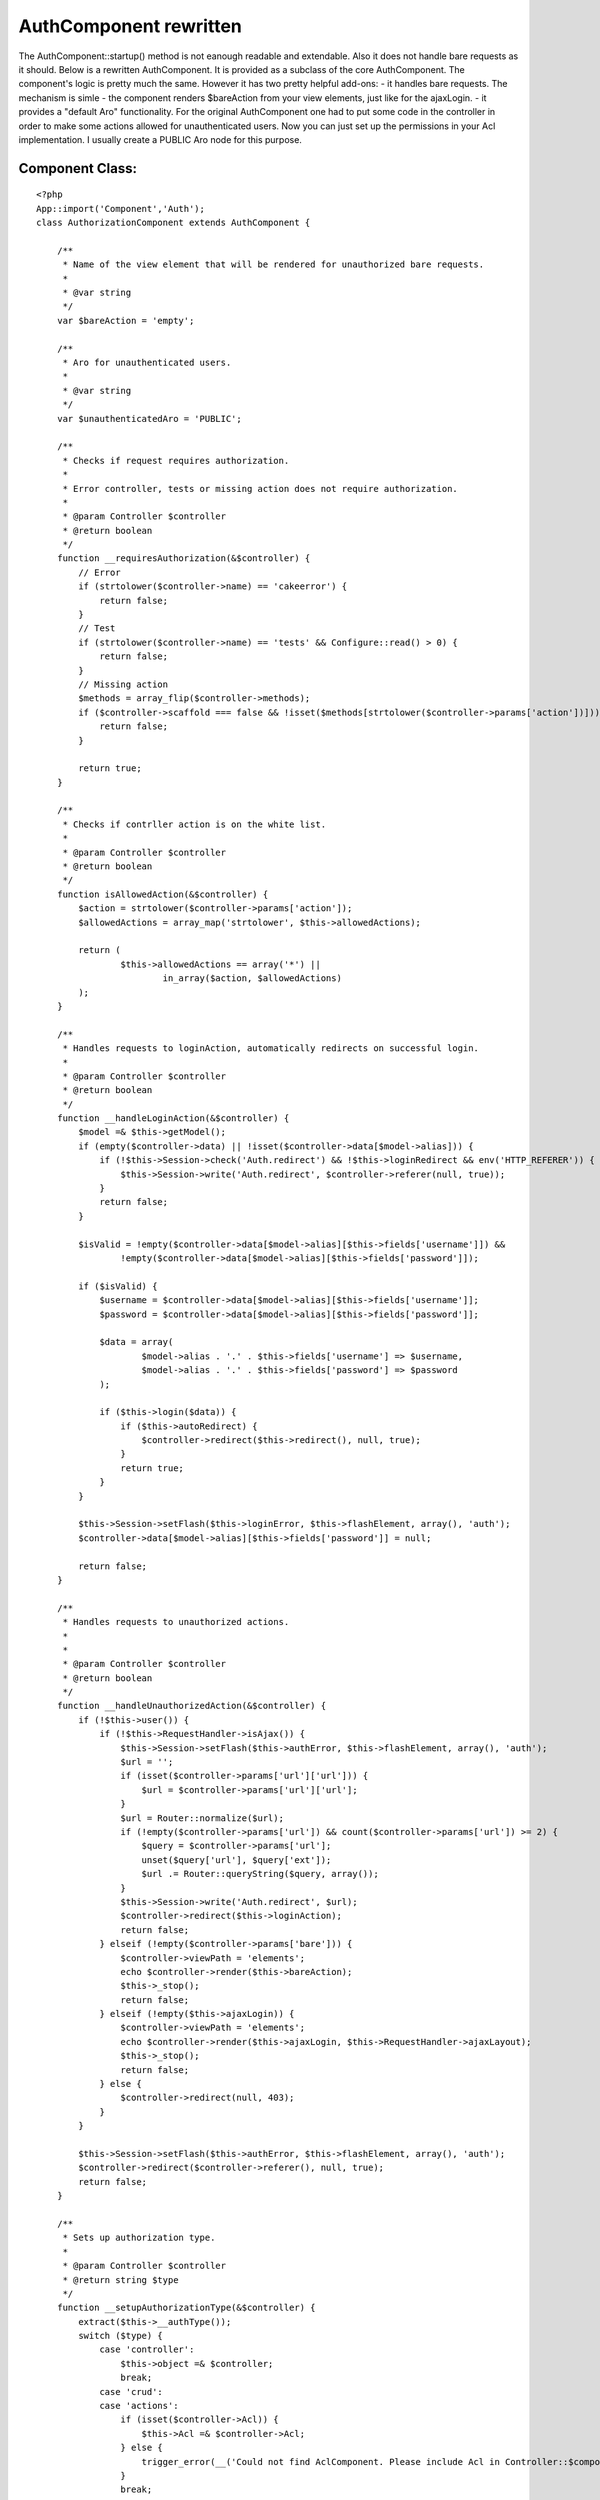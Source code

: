 AuthComponent rewritten
=======================

The AuthComponent::startup() method is not eanough readable and
extendable. Also it does not handle bare requests as it should.
Below is a rewritten AuthComponent. It is provided as a subclass of
the core AuthComponent.
The component's logic is pretty much the same. However it has two
pretty helpful add-ons:
- it handles bare requests. The mechanism is simle - the component
renders $bareAction from your view elements, just like for the
ajaxLogin.
- it provides a "default Aro" functionality. For the original
AuthComponent one had to put some code in the controller in order to
make some actions allowed for unauthenticated users. Now you can just
set up the permissions in your Acl implementation. I usually create a
PUBLIC Aro node for this purpose.


Component Class:
````````````````

::

    <?php 
    App::import('Component','Auth');
    class AuthorizationComponent extends AuthComponent {
    
        /**
         * Name of the view element that will be rendered for unauthorized bare requests.
         * 
         * @var string
         */
        var $bareAction = 'empty';
    
        /**
         * Aro for unauthenticated users.
         *
         * @var string
         */
        var $unauthenticatedAro = 'PUBLIC';
    
        /**
         * Checks if request requires authorization.
         *
         * Error controller, tests or missing action does not require authorization.
         *
         * @param Controller $controller
         * @return boolean
         */
        function __requiresAuthorization(&$controller) {
            // Error
            if (strtolower($controller->name) == 'cakeerror') {
                return false;
            }
            // Test
            if (strtolower($controller->name) == 'tests' && Configure::read() > 0) {
                return false;
            }
            // Missing action
            $methods = array_flip($controller->methods);
            if ($controller->scaffold === false && !isset($methods[strtolower($controller->params['action'])])) {
                return false;
            }
    
            return true;
        }
    
        /**
         * Checks if contrller action is on the white list.
         *
         * @param Controller $controller
         * @return boolean
         */
        function isAllowedAction(&$controller) {
            $action = strtolower($controller->params['action']);
            $allowedActions = array_map('strtolower', $this->allowedActions);
    
            return (
                    $this->allowedActions == array('*') ||
                            in_array($action, $allowedActions)
            );
        }
    
        /**
         * Handles requests to loginAction, automatically redirects on successful login.
         *
         * @param Controller $controller
         * @return boolean
         */
        function __handleLoginAction(&$controller) {
            $model =& $this->getModel();
            if (empty($controller->data) || !isset($controller->data[$model->alias])) {
                if (!$this->Session->check('Auth.redirect') && !$this->loginRedirect && env('HTTP_REFERER')) {
                    $this->Session->write('Auth.redirect', $controller->referer(null, true));
                }
                return false;
            }
    
            $isValid = !empty($controller->data[$model->alias][$this->fields['username']]) &&
                    !empty($controller->data[$model->alias][$this->fields['password']]);
    
            if ($isValid) {
                $username = $controller->data[$model->alias][$this->fields['username']];
                $password = $controller->data[$model->alias][$this->fields['password']];
    
                $data = array(
                        $model->alias . '.' . $this->fields['username'] => $username,
                        $model->alias . '.' . $this->fields['password'] => $password
                );
    
                if ($this->login($data)) {
                    if ($this->autoRedirect) {
                        $controller->redirect($this->redirect(), null, true);
                    }
                    return true;
                }
            }
    
            $this->Session->setFlash($this->loginError, $this->flashElement, array(), 'auth');
            $controller->data[$model->alias][$this->fields['password']] = null;
    
            return false;
        }
    
        /**
         * Handles requests to unauthorized actions.
         *
         *
         * @param Controller $controller
         * @return boolean
         */
        function __handleUnauthorizedAction(&$controller) {
            if (!$this->user()) {
                if (!$this->RequestHandler->isAjax()) {
                    $this->Session->setFlash($this->authError, $this->flashElement, array(), 'auth');
                    $url = '';
                    if (isset($controller->params['url']['url'])) {
                        $url = $controller->params['url']['url'];
                    }
                    $url = Router::normalize($url);
                    if (!empty($controller->params['url']) && count($controller->params['url']) >= 2) {
                        $query = $controller->params['url'];
                        unset($query['url'], $query['ext']);
                        $url .= Router::queryString($query, array());
                    }
                    $this->Session->write('Auth.redirect', $url);
                    $controller->redirect($this->loginAction);
                    return false;
                } elseif (!empty($controller->params['bare'])) {
                    $controller->viewPath = 'elements';
                    echo $controller->render($this->bareAction);
                    $this->_stop();
                    return false;
                } elseif (!empty($this->ajaxLogin)) {
                    $controller->viewPath = 'elements';
                    echo $controller->render($this->ajaxLogin, $this->RequestHandler->ajaxLayout);
                    $this->_stop();
                    return false;
                } else {
                    $controller->redirect(null, 403);
                }
            }
    
            $this->Session->setFlash($this->authError, $this->flashElement, array(), 'auth');
            $controller->redirect($controller->referer(), null, true);
            return false;
        }
    
        /**
         * Sets up authorization type.
         *
         * @param Controller $controller
         * @return string $type
         */
        function __setupAuthorizationType(&$controller) {
            extract($this->__authType());
            switch ($type) {
                case 'controller':
                    $this->object =& $controller;
                    break;
                case 'crud':
                case 'actions':
                    if (isset($controller->Acl)) {
                        $this->Acl =& $controller->Acl;
                    } else {
                        trigger_error(__('Could not find AclComponent. Please include Acl in Controller::$components.', true), E_USER_WARNING);
                    }
                    break;
                case 'model':
                    if (!isset($object)) {
                        $hasModel = (
                                isset($controller->{$controller->modelClass}) &&
                                        is_object($controller->{$controller->modelClass})
                        );
                        $isUses = (
                                !empty($controller->uses) && isset($controller->{$controller->uses[0]}) &&
                                        is_object($controller->{$controller->uses[0]})
                        );
    
                        if ($hasModel) {
                            $object = $controller->modelClass;
                        } elseif ($isUses) {
                            $object = $controller->uses[0];
                        }
                    }
                    $type = array('model' => $object);
                    break;
            }
    
            return $type;
        }
    
        function startup(&$controller) {
            $this->data = $controller->data = $this->hashPasswords($controller->data);
    
            if (!$this->__requiresAuthorization($controller)) {
                return true;
            }
            if (!$this->__setDefaults()) {
                return false;
            }
    
            $url = '';
            if (isset($controller->params['url']['url'])) {
                $url = $controller->params['url']['url'];
            }
            $url = Router::normalize($url);
            $loginAction = Router::normalize($this->loginAction);
    
            if ($loginAction != $url && $this->isAllowedAction($controller)) {
                return true;
            } else if ($loginAction == $url) {
                return $this->__handleLoginAction($controller);
            }
    
            if ($this->user() && !$this->authorize) {
                return true;
            } else if (!$this->authorize) {
                return $this->__handleUnauthorizedAction($controller);
            }
    
            $authType = $this->__setupAuthorizationType($controller);
    
            if ($this->user() && $this->isAuthorized($authType)) {
                return true;
            } else if (!empty($this->unauthenticatedAro) && $this->isAuthorized($authType,null,$this->unauthenticatedAro)) {
                return true;
            }
    
            return $this->__handleUnauthorizedAction($controller);
        }
    
    }
    ?>



.. author:: prond
.. categories:: articles, components
.. tags:: Auth,component,Components

